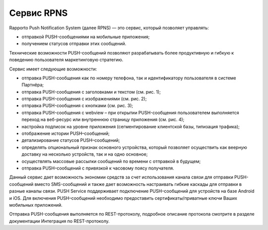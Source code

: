 Сервис RPNS
====================================

Rapporto Push Notification System (далее RPNS) — это сервис, который позволяет управлять:

*  отправкой PUSH-сообщениями на мобильные приложения;

*  получением статусов отправки этих сообщений.

Технические возможности PUSH-сообщений позволяют разрабатывать более продуктивную и гибкую к поведению пользователя маркетинговую стратегию.

Сервис имеет следующие возможности:

*  отправка PUSH-сообщения как по номеру телефона, так и идентификатору пользователя в системе Партнёра;

*  отправка PUSH-сообщения с заголовками и текстом (см. рис. 1);

*  отправка PUSH-сообщения с изображениями (см. рис. 2);

*  отправка PUSH-сообщения с кнопками (см. рис. 3);

*  отправка PUSH-сообщения с webview – при открытии PUSH-сообщения пользователем выполняется переход на веб-ресурс или внутреннюю страницу приложения (см. рис. 4);

*  настройка подписок на уровне приложения (сегментирование клиентской базы, типизация трафика);

*  отображение истории PUSH–сообщений;

*  детализирование статусов PUSH–сообщений;

*  определять опциональный признак основного устройства, который позволяет осуществить как веерную доставку на несколько устройств, так и на одно основное;

*  осуществлять массовые рассылки сообщений по времени с отправкой в будущем;

*  отправка PUSH–сообщений с привязкой к часовому поясу получателя.



.. image:: media/push_text_1.png
   :alt: Pushg
   :align: center
   :width: 200

.. raw:: html

   <div style="text-align: center;">
       Рисунок 1. PUSH с заголовками и текстом.
   </div>


.. raw:: html

     <div class="container">
       <div class="row">
         <div class="col-sm">
            <br>
         </div>
       </div>
     </div>


.. image:: media/push_image_2.png
   :alt: Pushg
   :align: center
   :width: 200


.. raw:: html

   <div style="text-align: center;">
     Рисунок 2. PUSH с изображенем.
   </div>


.. raw:: html

     <div class="container">
       <div class="row">
         <div class="col-sm">
            <br>
         </div>
       </div>
     </div>


.. image:: media/push_buttons_3.png
   :alt: Pushg
   :align: center
   :width: 200

.. raw:: html

   <div style="text-align: center;">
    Рисунок 3. PUSH с кнопками.
   </div>


.. raw:: html

     <div class="container">
       <div class="row">
         <div class="col-sm">
            <br>
         </div>
       </div>
     </div>

.. image:: media/push_webview_4.png
   :alt: Pushg
   :align: center
   :width: 200


.. raw:: html

   <div style="text-align: center;">
    Рисунок 4. PUSH с webview.
   </div>


.. raw:: html

     <div class="container">
       <div class="row">
         <div class="col-sm">
            <br>
         </div>
       </div>
     </div>



.. .. raw:: html

..      <div class="container">
..        <div class="row">
..          <div class="col-sm">
..             <img width="200" height="400" src="./media/push_text_1.png" style="margin-right:250px;margin-left:25px;" alt="push">
..             <figcaption>Рисунок 1. PUSH с заголовками и текстом.</figcaption>
..          </div>
..          <div class="col-sm">
..             <img img width="200" height="400" src="./media/push_image_2.png" style="margin-left:25px;" alt="push">
..             <figcaption>Рисунок 2. PUSH с изображенем.</figcaption>
..          </div>
..        </div>
..      </div>




.. .. raw:: html

..      <div class="container">
..        <div class="row">
..          <div class="col-sm">
..             <br>
..          </div>
..        </div>
..      </div>




.. .. raw:: html

..      <div class="container">
..        <div class="row">
..          <div class="col-sm">
..             <img width="200" height="400" src="./media/push_buttons_3.png" style="margin-right:250px;margin-left:25px;" alt="push">
..             <figcaption>Рисунок 3. PUSH с кнопками.</figcaption>
..          </div>
..          <div class="col-sm">
..             <img width="200" height="400" src="./media/push_webview_4.png" style="margin-left:25px;" alt="push">
..             <figcaption>Рисунок 4. PUSH с webview.</figcaption>
..          </div>
..        </div>
..      </div>


.. .. raw:: html

..      <div class="container">
..        <div class="row">
..          <div class="col-sm">
..             <br>
..          </div>
..        </div>
..      </div>



Данный сервис дает возможность экономии средств за счет использования канала связи для отправки PUSH-сообщений вместо SMS-сообщений и также дает возможность настраивать гибкие каскады для отправки в разные каналы связи. PUSH Service поддерживает подключение PUSH–сообщений для устройств на базе Android и iOS. Для включения PUSH–сообщений необходимо предоставить сертификаты/приватные ключи Ваших мобильных приложений.  

Отправка PUSH-сообщения выполняется по REST-протоколу, подробное описание протокола смотрите в разделе документации Интеграция по REST-протоколу.

